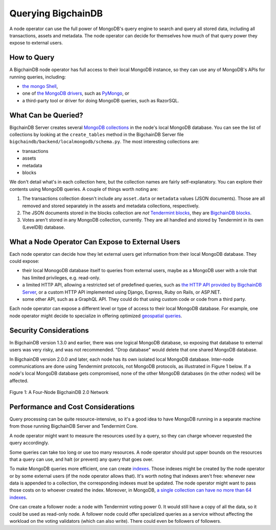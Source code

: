 Querying BigchainDB
===================

A node operator can use the full power of MongoDB's query engine to search and query all stored data, including all transactions, assets and metadata.
The node operator can decide for themselves how much of that query power they expose to external users.

How to Query
------------

A BigchainDB node operator has full access to their local MongoDB instance, so they can use any of MongoDB's APIs for running queries, including:

- `the mongo Shell <https://docs.mongodb.com/manual/mongo/>`_,
- one of `the MongoDB drivers <https://docs.mongodb.com/ecosystem/drivers/>`_, such as `PyMongo <https://api.mongodb.com/python/current/>`_, or
- a third-party tool or driver for doing MongoDB queries, such as RazorSQL.

What Can be Queried?
--------------------

BigchainDB Server creates several `MongoDB collections <https://docs.mongodb.com/manual/core/databases-and-collections/>`_ in the node's local MongoDB database.
You can see the list of collections by looking at the ``create_tables`` method in the BigchainDB Server file ``bigchaindb/backend/localmongodb/schema.py``. The most interesting collections are:

- transactions
- assets
- metadata
- blocks

We don't detail what's in each collection here, but the collection names are fairly self-explanatory. You can explore their contents using MongoDB queries. A couple of things worth noting are:

1. The transactions collection doesn't include any ``asset.data`` or ``metadata`` values (JSON documents). Those are all removed and stored separately in the assets and metadata collections, respectively.
2. The JSON documents stored in the blocks collection are *not* `Tendermint blocks <https://github.com/tendermint/tendermint/blob/master/types/block.go>`_, they are `BigchainDB blocks <https://docs.bigchaindb.com/projects/server/en/latest/data-models/block-model.html>`_.
3. Votes aren't stored in any MongoDB collection, currently. They are all handled and stored by Tendermint in its own (LevelDB) database.

What a Node Operator Can Expose to External Users
-------------------------------------------------

Each node operator can decide how they let external users get information from their local MongoDB database. They could expose:

- their local MonogoDB database itself to queries from external users, maybe as a MongoDB user with a role that has limited privileges, e.g. read-only.
- a limited HTTP API, allowing a restricted set of predefined queries, such as `the HTTP API provided by BigchainDB Server <http://bigchaindb.com/http-api>`_, or a custom HTTP API implemented using Django, Express, Ruby on Rails, or ASP.NET.
- some other API, such as a GraphQL API. They could do that using custom code or code from a third party.

Each node operator can expose a different level or type of access to their local MongoDB database.
For example, one node operator might decide to specialize in offering optimized `geospatial queries <https://docs.mongodb.com/manual/reference/operator/query-geospatial/>`_.

Security Considerations
-----------------------

In BigchainDB version 1.3.0 and earlier, there was one logical MongoDB database, so exposing that database to external users was very risky, and was not recommended.
"Drop database" would delete that one shared MongoDB database.

In BigchainDB version 2.0.0 and later, each node has its own isolated local MongoDB database.
Inter-node communications are done using Tendermint protocols, not MongoDB protocols, as illustrated in Figure 1 below.
If a node's local MongoDB database gets compromised, none of the other MongoDB databases (in the other nodes) will be affected.

.. figure:: _static/schemaDB.png
   :alt: Diagram of a four-node BigchainDB 2.0 network
   :align: center
   
   Figure 1: A Four-Node BigchainDB 2.0 Network

.. raw:: html

   <br>
   <br>
   <br>

Performance and Cost Considerations
-----------------------------------

Query processing can be quite resource-intensive, so it's a good idea to have MongoDB running in a separate machine from those running BigchainDB Server and Tendermint Core.

A node operator might want to measure the resources used by a query, so they can charge whoever requested the query accordingly.

Some queries can take too long or use too many resources. A node operator should put upper bounds on the resources that a query can use, and halt (or prevent) any query that goes over.

To make MongoDB queries more efficient, one can create `indexes <https://docs.mongodb.com/manual/indexes/>`_. Those indexes might be created by the node operator or by some external users (if the node operator allows that). It's worth noting that indexes aren't free: whenever new data is appended to a collection, the corresponding indexes must be updated. The node operator might want to pass those costs on to whoever created the index. Moreover, in MongoDB, `a single collection can have no more than 64 indexes <https://docs.mongodb.com/manual/reference/limits/#Number-of-Indexes-per-Collection>`_.

One can create a follower node: a node with Tendermint voting power 0. It would still have a copy of all the data, so it could be used as read-only node. A follower node could offer specialized queries as a service without affecting the workload on the voting validators (which can also write). There could even be followers of followers.
